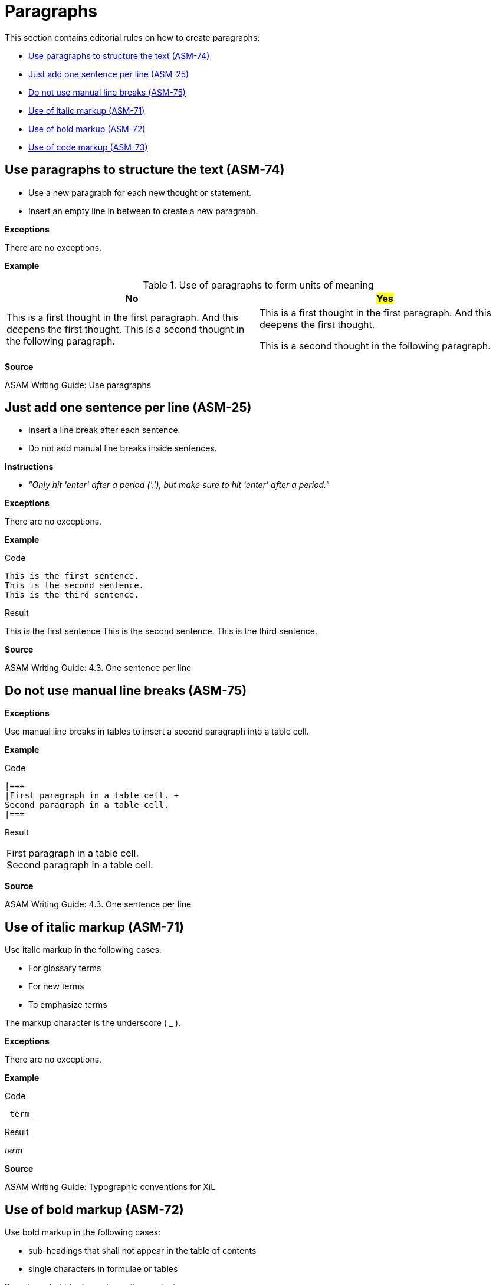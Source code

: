 
[#sec-paragraphs]
= Paragraphs

This section contains editorial rules on how to create paragraphs:

* <<#sec-ASM-74>>
* <<#sec-ASM-25>>
* <<#sec-ASM-75>>
* <<#sec-ASM-71>>
* <<#sec-ASM-72>>
* <<#sec-ASM-73>>


[#sec-ASM-74]
== Use paragraphs to structure the text (ASM-74)

* Use a new paragraph for each new thought or statement.
* Insert an empty line in between to create a new paragraph.

*Exceptions*

There are no exceptions.

*Example*

[#tab-f7b97b12-a01f-47e1-8eaa-41883cb8d5a8]
.Use of paragraphs to form units of meaning

[%header]
|===
|No |#Yes#
|[.line-through]#This is a first thought in the first paragraph. And this deepens the first thought. This is a second thought in the following paragraph.#
|This is a first thought in the first paragraph.
And this deepens the first thought.

This is a second thought in the following paragraph.
|===

*Source*

ASAM Writing Guide: Use paragraphs


[#sec-ASM-25]
== Just add one sentence per line (ASM-25)

* Insert a line break after each sentence.
* Do not add manual line breaks inside sentences.

*Instructions*

* _"Only hit 'enter' after a period ('.'), but make sure to hit 'enter' after a period."_

*Exceptions*

There are no exceptions.

*Example*

[.underline]#Code#

```
This is the first sentence.
This is the second sentence.
This is the third sentence.
```

[.underline]#Result#

This is the first sentence
This is the second sentence.
This is the third sentence.

*Source*

ASAM Writing Guide: 4.3. One sentence per line


[#sec-ASM-75]
== Do not use manual line breaks (ASM-75)

*Exceptions*

Use manual line breaks in tables to insert a second paragraph into a table cell.

*Example*

[.underline]#Code#

```
|===
|First paragraph in a table cell. +
Second paragraph in a table cell.
|===
```

[.underline]#Result#

|===
|First paragraph in a table cell. +
Second paragraph in a table cell.
|===

*Source*

ASAM Writing Guide: 4.3. One sentence per line


[#sec-ASM-71]
== Use of italic markup (ASM-71)

Use italic markup in the following cases:

* For glossary terms
* For new terms
* To emphasize terms

The markup character is the underscore ( _ ).

*Exceptions*

There are no exceptions.

*Example*

[.underline]#Code#

`+++_term_+++`

[.underline]#Result#

_term_

*Source*

ASAM Writing Guide: Typographic conventions for XiL


[#sec-ASM-72]
== Use of bold markup (ASM-72)

Use bold markup in the following cases:

* sub-headings that shall not appear in the table of contents
* single characters in formulae or tables

Do not use bold for terms in continuous text.

The markup character is the asterisk ( * ).

*Exceptions*

There are no exceptions.

*Example*

[.underline]#Code#

`+++*term*+++`

[.underline]#Result#

*term*

*Source*

ASAM Writing Guide: Typographic conventions for XiL


[#sec-ASM-73]
== Use of code markup (ASM-73)

Use code markup in the following cases:

* elements
* attributes
* parameters
* one-line code examples
* file names

The markup character is the grave accent U+0060 (+++ ` +++).

*Exceptions*

There are no exceptions.

*Example*

[.underline]#Code#

`+++`term`+++`

[.underline]#Result#

`term`

*Source*

ASAM Writing Guide: Typographic conventions for XiL
